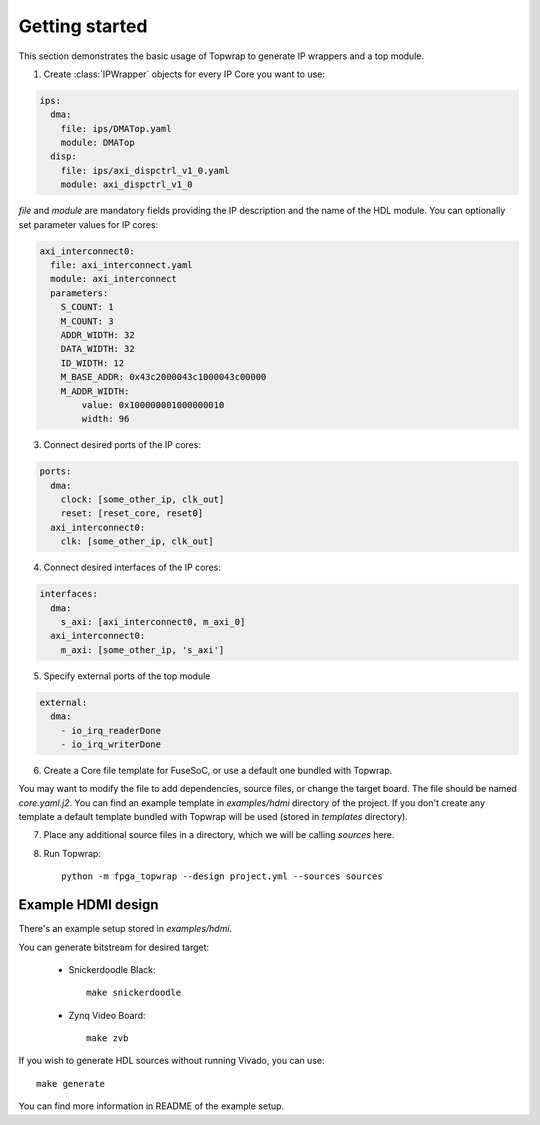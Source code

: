 .. _getting_started:

Getting started
===============

This section demonstrates the basic usage of Topwrap to generate IP wrappers and a top module.

1. Create :class:`IPWrapper` objects for every IP Core you want to use:

.. code-block:: yaml

    ips:
      dma:
        file: ips/DMATop.yaml
        module: DMATop
      disp:
        file: ips/axi_dispctrl_v1_0.yaml
        module: axi_dispctrl_v1_0

`file` and `module` are mandatory fields providing the IP description and the name of the HDL module.
You can optionally set parameter values for IP cores:

.. code-block:: yaml

    axi_interconnect0:
      file: axi_interconnect.yaml
      module: axi_interconnect
      parameters:
        S_COUNT: 1
        M_COUNT: 3
        ADDR_WIDTH: 32
        DATA_WIDTH: 32
        ID_WIDTH: 12
        M_BASE_ADDR: 0x43c2000043c1000043c00000
        M_ADDR_WIDTH:
            value: 0x100000001000000010
            width: 96


3. Connect desired ports of the IP cores:

.. code-block:: yaml

    ports:
      dma:
        clock: [some_other_ip, clk_out]
        reset: [reset_core, reset0]
      axi_interconnect0:
        clk: [some_other_ip, clk_out]

4. Connect desired interfaces of the IP cores:

.. code-block:: yaml

    interfaces:
      dma:
        s_axi: [axi_interconnect0, m_axi_0]
      axi_interconnect0:
        m_axi: [some_other_ip, 's_axi']


5. Specify external ports of the top module

.. code-block:: yaml

    external:
      dma:
        - io_irq_readerDone
        - io_irq_writerDone

6. Create a Core file template for FuseSoC, or use a default one bundled with Topwrap.

You may want to modify the file to add dependencies, source files, or change the target board.
The file should be named `core.yaml.j2`. You can find an example template in `examples/hdmi` directory of the project.
If you don't create any template a default template bundled with Topwrap will be used (stored in `templates` directory).

7. Place any additional source files in a directory, which we will be calling `sources` here.

8. Run Topwrap::

    python -m fpga_topwrap --design project.yml --sources sources


Example HDMI design
--------------------

There's an example setup stored in `examples/hdmi`.

You can generate bitstream for desired target:

  - Snickerdoodle Black::

        make snickerdoodle

  - Zynq Video Board::

        make zvb

If you wish to generate HDL sources without running Vivado, you can use::

      make generate

You can find more information in README of the example setup.
